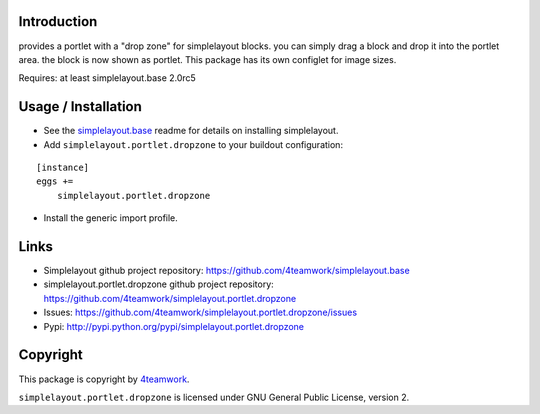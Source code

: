 Introduction
============

provides a portlet with a "drop zone" for simplelayout blocks.
you can simply drag a block and drop it into the portlet area.
the block is now shown as portlet.
This package has its own configlet for image sizes.

Requires: at least simplelayout.base 2.0rc5


Usage / Installation
====================

- See the `simplelayout.base <https://github.com/4teamwork/simplelayout.base>`_
  readme for details on installing simplelayout.

- Add ``simplelayout.portlet.dropzone`` to your buildout configuration:

::

    [instance]
    eggs +=
        simplelayout.portlet.dropzone

- Install the generic import profile.



Links
=====

- Simplelayout github project repository: https://github.com/4teamwork/simplelayout.base
- simplelayout.portlet.dropzone github project repository: https://github.com/4teamwork/simplelayout.portlet.dropzone
- Issues: https://github.com/4teamwork/simplelayout.portlet.dropzone/issues
- Pypi: http://pypi.python.org/pypi/simplelayout.portlet.dropzone


Copyright
=========

This package is copyright by `4teamwork <http://www.4teamwork.ch/>`_.

``simplelayout.portlet.dropzone`` is licensed under GNU General Public License, version 2.

.. _simplelayout: https://github.com/4teamwork/simplelayout.base

